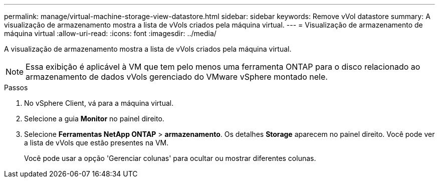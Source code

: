 ---
permalink: manage/virtual-machine-storage-view-datastore.html 
sidebar: sidebar 
keywords: Remove vVol datastore 
summary: A visualização de armazenamento mostra a lista de vVols criados pela máquina virtual. 
---
= Visualização de armazenamento de máquina virtual
:allow-uri-read: 
:icons: font
:imagesdir: ../media/


[role="lead"]
A visualização de armazenamento mostra a lista de vVols criados pela máquina virtual.


NOTE: Essa exibição é aplicável à VM que tem pelo menos uma ferramenta ONTAP para o disco relacionado ao armazenamento de dados vVols gerenciado do VMware vSphere montado nele.

.Passos
. No vSphere Client, vá para a máquina virtual.
. Selecione a guia *Monitor* no painel direito.
. Selecione *Ferramentas NetApp ONTAP* > *armazenamento*. Os detalhes *Storage* aparecem no painel direito. Você pode ver a lista de vVols que estão presentes na VM.
+
Você pode usar a opção 'Gerenciar colunas' para ocultar ou mostrar diferentes colunas.


